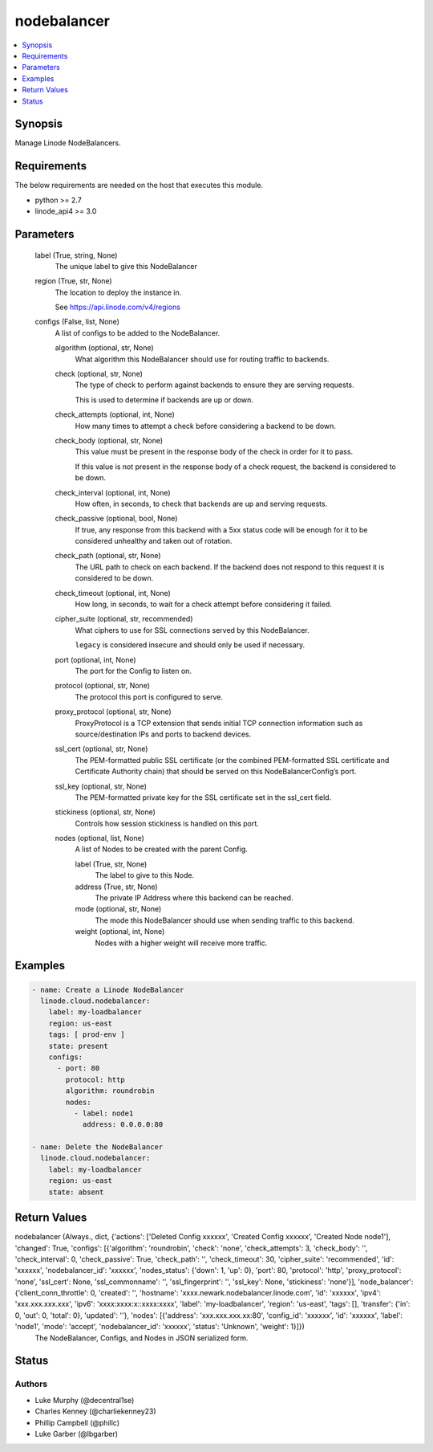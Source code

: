 .. _nodebalancer_module:


nodebalancer
============

.. contents::
   :local:
   :depth: 1


Synopsis
--------

Manage Linode NodeBalancers.



Requirements
------------
The below requirements are needed on the host that executes this module.

- python >= 2.7
- linode_api4 >= 3.0



Parameters
----------

  label (True, string, None)
    The unique label to give this NodeBalancer


  region (True, str, None)
    The location to deploy the instance in.

    See https://api.linode.com/v4/regions


  configs (False, list, None)
    A list of configs to be added to the NodeBalancer.


    algorithm (optional, str, None)
      What algorithm this NodeBalancer should use for routing traffic to backends.


    check (optional, str, None)
      The type of check to perform against backends to ensure they are serving requests.

      This is used to determine if backends are up or down.


    check_attempts (optional, int, None)
      How many times to attempt a check before considering a backend to be down.


    check_body (optional, str, None)
      This value must be present in the response body of the check in order for it to pass.

      If this value is not present in the response body of a check request, the backend is considered to be down.


    check_interval (optional, int, None)
      How often, in seconds, to check that backends are up and serving requests.


    check_passive (optional, bool, None)
      If true, any response from this backend with a 5xx status code will be enough for it to be considered unhealthy and taken out of rotation.


    check_path (optional, str, None)
      The URL path to check on each backend. If the backend does not respond to this request it is considered to be down.


    check_timeout (optional, int, None)
      How long, in seconds, to wait for a check attempt before considering it failed.


    cipher_suite (optional, str, recommended)
      What ciphers to use for SSL connections served by this NodeBalancer.

      ``legacy`` is considered insecure and should only be used if necessary.


    port (optional, int, None)
      The port for the Config to listen on.


    protocol (optional, str, None)
      The protocol this port is configured to serve.


    proxy_protocol (optional, str, None)
      ProxyProtocol is a TCP extension that sends initial TCP connection information such as source/destination IPs and ports to backend devices.


    ssl_cert (optional, str, None)
      The PEM-formatted public SSL certificate (or the combined PEM-formatted SSL certificate and Certificate Authority chain) that should be served on this NodeBalancerConfig’s port.


    ssl_key (optional, str, None)
      The PEM-formatted private key for the SSL certificate set in the ssl_cert field.


    stickiness (optional, str, None)
      Controls how session stickiness is handled on this port.


    nodes (optional, list, None)
      A list of Nodes to be created with the parent Config.


      label (True, str, None)
        The label to give to this Node.


      address (True, str, None)
        The private IP Address where this backend can be reached.


      mode (optional, str, None)
        The mode this NodeBalancer should use when sending traffic to this backend.


      weight (optional, int, None)
        Nodes with a higher weight will receive more traffic.











Examples
--------

.. code-block:: yaml+jinja

    
    - name: Create a Linode NodeBalancer
      linode.cloud.nodebalancer:
        label: my-loadbalancer
        region: us-east
        tags: [ prod-env ]
        state: present
        configs:
          - port: 80
            protocol: http
            algorithm: roundrobin
            nodes:
              - label: node1
                address: 0.0.0.0:80
                
    - name: Delete the NodeBalancer
      linode.cloud.nodebalancer:
        label: my-loadbalancer
        region: us-east
        state: absent



Return Values
-------------

nodebalancer (Always., dict, {'actions': ['Deleted Config xxxxxx', 'Created Config xxxxxx', 'Created Node node1'], 'changed': True, 'configs': [{'algorithm': 'roundrobin', 'check': 'none', 'check_attempts': 3, 'check_body': '', 'check_interval': 0, 'check_passive': True, 'check_path': '', 'check_timeout': 30, 'cipher_suite': 'recommended', 'id': 'xxxxxx', 'nodebalancer_id': 'xxxxxx', 'nodes_status': {'down': 1, 'up': 0}, 'port': 80, 'protocol': 'http', 'proxy_protocol': 'none', 'ssl_cert': None, 'ssl_commonname': '', 'ssl_fingerprint': '', 'ssl_key': None, 'stickiness': 'none'}], 'node_balancer': {'client_conn_throttle': 0, 'created': '', 'hostname': 'xxxx.newark.nodebalancer.linode.com', 'id': 'xxxxxx', 'ipv4': 'xxx.xxx.xxx.xxx', 'ipv6': 'xxxx:xxxx:x::xxxx:xxxx', 'label': 'my-loadbalancer', 'region': 'us-east', 'tags': [], 'transfer': {'in': 0, 'out': 0, 'total': 0}, 'updated': ''}, 'nodes': [{'address': 'xxx.xxx.xxx.xx:80', 'config_id': 'xxxxxx', 'id': 'xxxxxx', 'label': 'node1', 'mode': 'accept', 'nodebalancer_id': 'xxxxxx', 'status': 'Unknown', 'weight': 1}]})
  The NodeBalancer, Configs, and Nodes in JSON serialized form.





Status
------





Authors
~~~~~~~

- Luke Murphy (@decentral1se)
- Charles Kenney (@charliekenney23)
- Phillip Campbell (@phillc)
- Luke Garber (@lbgarber)

